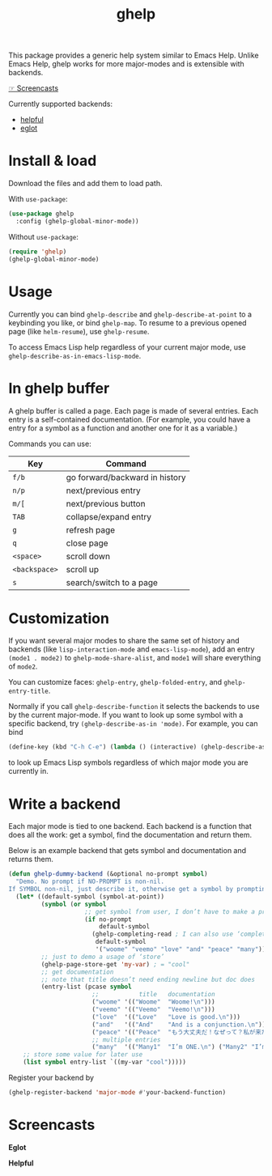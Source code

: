 #+TITLE: ghelp

This package provides a generic help system similar to Emacs Help. Unlike Emacs Help, ghelp works for more major-modes and is extensible with backends.

[[https://github.com/casouri/ghelp#screencasts][☞ Screencasts]]

Currently supported backends:
- [[https://github.com/Wilfred/helpful][helpful]]
- [[https://github.com/joaotavora/eglot][eglot]]

* Install & load

Download the files and add them to load path.

With ~use-package~:
#+BEGIN_SRC emacs-lisp
(use-package ghelp
  :config (ghelp-global-minor-mode))
#+END_SRC
Without ~use-package~:
#+BEGIN_SRC emacs-lisp
(require 'ghelp)
(ghelp-global-minor-mode)
#+END_SRC

* Usage
Currently you can bind ~ghelp-describe~ and ~ghelp-describe-at-point~ to a keybinding you like, or bind ~ghelp-map~. To resume to a previous opened page (like ~helm-resume~), use ~ghelp-resume~.

To access Emacs Lisp help regardless of your current major mode, use ~ghelp-describe-as-in-emacs-lisp-mode~.

* In ghelp buffer
A ghelp buffer is called a page. Each page is made of several entries. Each entry is a self-contained documentation. (For example, you could have a entry for a symbol as a function and another one for it as a variable.)

Commands you can use:

| Key           | Command                        |
|---------------+--------------------------------|
| =f/b=         | go forward/backward in history |
| =n/p=         | next/previous entry            |
| =m/[=         | next/previous button           |
| =TAB=         | collapse/expand entry          |
| =g=           | refresh page                   |
| =q=           | close page                     |
| =<space>=     | scroll down                    |
| =<backspace>= | scroll up                      |
| =s=           | search/switch to a page        |

* Customization
If you want several major modes to share the same set of history and backends (like ~lisp-interaction-mode~ and ~emacs-lisp-mode~), add an entry ~(mode1 . mode2)~ to ~ghelp-mode-share-alist~, and ~mode1~ will share everything of ~mode2~.

You can customize faces: ~ghelp-entry~, ~ghelp-folded-entry~, and ~ghelp-entry-title~.

Normally if you call ~ghelp-describe-function~ it selects the backends to use by the current major-mode. If you want to look up some symbol with a specific backend, try ~(ghelp-describe-as-in 'mode)~. For example, you can bind
#+BEGIN_SRC emacs-lisp
(define-key (kbd "C-h C-e") (lambda () (interactive) (ghelp-describe-as-in ’emacs-lisp-mode)))
#+END_SRC
to look up Emacs Lisp symbols regardless of which major mode you are currently in.

* Write a backend
Each major mode is tied to one backend. Each backend is a function that does all the work: get a symbol, find the documentation and return them.

Below is an example backend that gets symbol and documentation and returns them.
#+BEGIN_SRC emacs-lisp
(defun ghelp-dummy-backend (&optional no-prompt symbol)
  "Demo. No prompt if NO-PROMPT is non-nil.
If SYMBOL non-nil, just describe it, otherwise get a symbol by prompting or guessing."
  (let* ((default-symbol (symbol-at-point))
         (symbol (or symbol
                     ;; get symbol from user, I don’t have to make a prompt though
                     (if no-prompt
                         default-symbol
                       (ghelp-completing-read ; I can also use ‘completing-read’
                        default-symbol
                        '("woome" "veemo" "love" "and" "peace" "many")))))
         ;; just to demo a usage of ‘store’
         (ghelp-page-store-get 'my-var) ; = "cool"
         ;; get documentation
         ;; note that title doesn’t need ending newline but doc does
         (entry-list (pcase symbol
                       ;;           title   documentation
                       ("woome" '(("Woome"  "Woome!\n")))
                       ("veemo" '(("Veemo"  "Veemo!\n")))
                       ("love"  '(("Love"   "Love is good.\n")))
                       ("and"   '(("And"    "And is a conjunction.\n")))
                       ("peace" '(("Peace"  "もう大丈夫だ！なぜって？私が来た！\n")))
                       ;; multiple entries
                       ("many"  '(("Many1"  "I’m ONE.\n") ("Many2" "I’m TWO.\n"))))))
    ;; store some value for later use
    (list symbol entry-list `((my-var "cool")))))
#+END_SRC

Register your backend by
#+BEGIN_SRC emacs-lisp
(ghelp-register-backend 'major-mode #'your-backend-function)
#+END_SRC

* Screencasts
*Eglot*

[[./ghelp-eglot-800.gif]]

*Helpful*

[[./ghelp-helpful-800.gif]]
